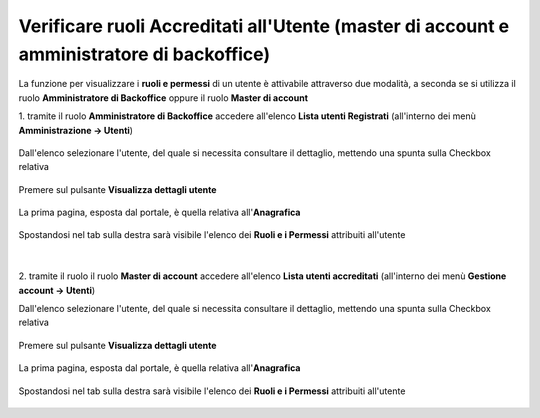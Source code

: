 
**Verificare ruoli Accreditati all'Utente (master di account e amministratore di backoffice)**
##############################################################################################

La funzione per visualizzare i **ruoli e permessi** di un utente è attivabile attraverso due modalità, a seconda se si utilizza il ruolo **Amministratore di Backoffice** 
oppure il ruolo **Master di account**


1. tramite il ruolo **Amministratore di Backoffice** accedere all'elenco **Lista utenti Registrati** 
(all'interno dei menù  **Amministrazione -> Utenti**)

   .. image:: img/Utente_innesco_accredito.png

Dall'elenco selezionare l'utente, del quale si necessita consultare il dettaglio, mettendo una spunta sulla Checkbox relativa

  .. image:: img/Utente_elenco.png

Premere sul pulsante **Visualizza dettagli utente**

  .. image:: img/Pulsante_visualizza_dettagli.png

La prima pagina, esposta dal portale, è quella relativa all'**Anagrafica**

  .. image:: img/Utente_form_anagrafica.png

Spostandosi nel tab sulla destra sarà visibile l'elenco dei **Ruoli e i Permessi** attribuiti all'utente

  .. image:: img/Utente_form_ruoli.png

|

2. tramite il ruolo il ruolo **Master di account** accedere all'elenco **Lista utenti accreditati**
(all'interno dei menù  **Gestione account -> Utenti**)

.. image:: img/05.2_MAutente_innesco_accredito.png

Dall'elenco selezionare l'utente, del quale si necessita consultare il dettaglio, mettendo una spunta sulla Checkbox relativa

  .. image:: img/Utente_elenco.png

Premere sul pulsante **Visualizza dettagli utente**

  .. image:: img/Pulsante_visualizza_dettagli.png

La prima pagina, esposta dal portale, è quella relativa all'**Anagrafica**

  .. image:: img/Utente_form_anagrafica.png

Spostandosi nel tab sulla destra sarà visibile l'elenco dei **Ruoli e i Permessi** attribuiti all'utente

  .. image:: img/Utente_form_ruoli2.png
